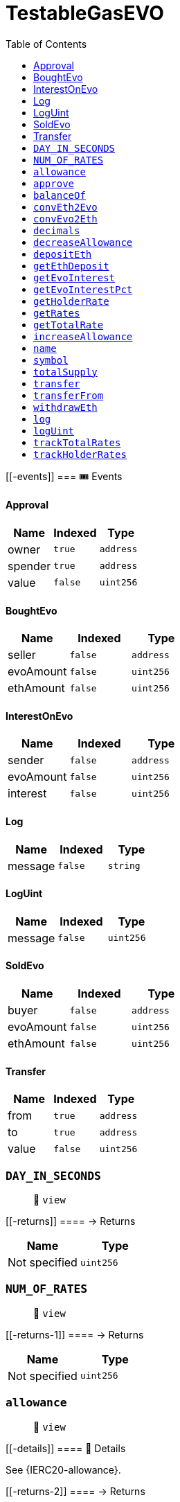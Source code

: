 
:url-project: https://sambacha.github.io/gasevo-docs
:url-docs:  https://sambacha.github.io/gasevo-docs
:url-org: https://sambacha.github.io/gasevo-docs
:public-key: /gpg/6F6EB43E.asc
:active-key: {url-group}{public-key}
:docbook:

:toc: 

= TestableGasEVO

____
____

....
....

[[-events]]
=== 🎟 Events

==== Approval

[cols="^,^,^",options="header",]
|===
|Name |Indexed |Type
|owner |`true` |`address`
|spender |`true` |`address`
|value |`false` |`uint256`
|===

==== BoughtEvo

[cols="^,^,^",options="header",]
|===
|Name |Indexed |Type
|seller |`false` |`address`
|evoAmount |`false` |`uint256`
|ethAmount |`false` |`uint256`
|===

==== InterestOnEvo

[cols="^,^,^",options="header",]
|===
|Name |Indexed |Type
|sender |`false` |`address`
|evoAmount |`false` |`uint256`
|interest |`false` |`uint256`
|===

==== Log

[cols="^,^,^",options="header",]
|===
|Name |Indexed |Type
|message |`false` |`string`
|===

==== LogUint

[cols="^,^,^",options="header",]
|===
|Name |Indexed |Type
|message |`false` |`uint256`
|===

==== SoldEvo

[cols="^,^,^",options="header",]
|===
|Name |Indexed |Type
|buyer |`false` |`address`
|evoAmount |`false` |`uint256`
|ethAmount |`false` |`uint256`
|===

==== Transfer

[cols="^,^,^",options="header",]
|===
|Name |Indexed |Type
|from |`true` |`address`
|to |`true` |`address`
|value |`false` |`uint256`
|===

=== `DAY_IN_SECONDS`

____
👀 `view`
____

[[-returns]]
==== → Returns

[cols="^,^",options="header",]
|===
|Name |Type
|Not specified |`uint256`
|===

=== `NUM_OF_RATES`

____
👀 `view`
____

[[-returns-1]]
==== → Returns

[cols="^,^",options="header",]
|===
|Name |Type
|Not specified |`uint256`
|===

=== `allowance`

____
👀 `view`
____

[[-details]]
==== 🔎 Details

See \{IERC20-allowance}.

[[-returns-2]]
==== → Returns

[cols="^,^",options="header",]
|===
|Name |Type
|Not specified |`uint256`
|===

=== `approve`

____
👀 `nonpayable`
____

[[-details-1]]
==== 🔎 Details

See \{IERC20-approve}. _ Requirements: _ - `spender` cannot be the zero
address.

[[-returns-3]]
==== → Returns

[cols="^,^",options="header",]
|===
|Name |Type
|Not specified |`bool`
|===

=== `balanceOf`

____
👀 `view`
____

[[-details-2]]
==== 🔎 Details

See \{IERC20-balanceOf}.

[[-returns-4]]
==== → Returns

[cols="^,^",options="header",]
|===
|Name |Type
|Not specified |`uint256`
|===

=== `convEth2Evo`

____
👀 `view`
____

[[-details-3]]
==== 🔎 Details

Convert $ETH to $EVO at the inner exchange rate (price), w/o applied
interest.

[[-returns-5]]
==== → Returns

[cols="^,^",options="header",]
|===
|Name |Type
|Not specified |`uint256`
|===

=== `convEvo2Eth`

____
👀 `view`
____

[[-details-4]]
==== 🔎 Details

CONVERT $EVO to $ETH at the inner exchange rate (price), w/o applied
interest.

[[-returns-6]]
==== → Returns

[cols="^,^",options="header",]
|===
|Name |Type
|Not specified |`uint256`
|===

=== `decimals`

____
👀 `view`
____

[[-details-5]]
==== 🔎 Details

Returns the number of decimals used to get its user representation. For
example, if `decimals` equals `2`, a balance of `505` tokens should be
displayed to a user as `5,05` (`505 / 10 ** 2`). _ Tokens usually opt
for a value of 18, imitating the relationship between Ether and Wei. _
NOTE: This information is only used for _display_ purposes: it in no way
affects any of the arithmetic of the contract, including
\{IERC20-balanceOf} and \{IERC20-transfer}.

[[-returns-7]]
==== → Returns

[cols="^,^",options="header",]
|===
|Name |Type
|Not specified |`uint8`
|===

=== `decreaseAllowance`

____
👀 `nonpayable`
____

[[-details-6]]
==== 🔎 Details

Atomically decreases the allowance granted to `spender` by the caller. _
This is an alternative to \{approve} that can be used as a mitigation
for problems described in \{IERC20-approve}. _ Emits an \{Approval}
event indicating the updated allowance. _ Requirements: _ - `spender`
cannot be the zero address. - `spender` must have allowance for the
caller of at least `subtractedValue`.

[[-returns-8]]
==== → Returns

[cols="^,^",options="header",]
|===
|Name |Type
|Not specified |`bool`
|===

=== `depositEth`

____
👀 `payable` | 💰 Payable
____

[[-details-7]]
==== 🔎 Details

Same as buying token at market price plus interest.

[[-returns-9]]
==== → Returns

[cols="^,^",options="header",]
|===
|Name |Type
|Not specified |`bool`
|===

=== `getEthDeposit`

____
👀 `view`
____

[[-details-8]]
==== 🔎 Details

INTROSPECT ETH DEPOSIT SUPPORTING THE TOKEN SUPPLY

[[-returns-10]]
==== → Returns

[cols="^,^",options="header",]
|===
|Name |Type
|Not specified |`uint256`
|===

=== `getEvoInterest`

____
👀 `view`
____

[[-returns-11]]
==== → Returns

[cols="^,^",options="header",]
|===
|Name |Type
|Not specified |`uint256`
|===

=== `getEvoInterestPct`

____
👀 `view`
____

[[-returns-12]]
==== → Returns

[cols="^,^",options="header",]
|===
|Name |Type
|Not specified |`uint256`
|===

=== `getHolderRate`

____
👀 `view`
____

[[-details-9]]
==== 🔎 Details

INTROSPECT HOLDER'S RATE

[[-returns-13]]
==== → Returns

[cols="^,^",options="header",]
|===
|Name |Type
|Not specified |`uint256`
|===

=== `getRates`

____
👀 `view`
____

[[-returns-14]]
==== → Returns

[cols="^,^",options="header",]
|===
|Name |Type
|Not specified |`uint256`
|Not specified |`uint256`
|===

=== `getTotalRate`

____
👀 `view`
____

[[-details-10]]
==== 🔎 Details

INTROSPECT TOTAL RATE

[[-returns-15]]
==== → Returns

[cols="^,^",options="header",]
|===
|Name |Type
|Not specified |`uint256`
|===

=== `increaseAllowance`

____
👀 `nonpayable`
____

[[-details-11]]
==== 🔎 Details

Atomically increases the allowance granted to `spender` by the caller. _
This is an alternative to \{approve} that can be used as a mitigation
for problems described in \{IERC20-approve}. _ Emits an \{Approval}
event indicating the updated allowance. _ Requirements: _ - `spender`
cannot be the zero address.

[[-returns-16]]
==== → Returns

[cols="^,^",options="header",]
|===
|Name |Type
|Not specified |`bool`
|===

=== `name`

____
👀 `view`
____

[[-details-12]]
==== 🔎 Details

Returns the name of the token.

[[-returns-17]]
==== → Returns

[cols="^,^",options="header",]
|===
|Name |Type
|Not specified |`string`
|===

=== `symbol`

____
👀 `view`
____

[[-details-13]]
==== 🔎 Details

Returns the symbol of the token, usually a shorter version of the name.

[[-returns-18]]
==== → Returns

[cols="^,^",options="header",]
|===
|Name |Type
|Not specified |`string`
|===

=== `totalSupply`

____
👀 `view`
____

[[-details-14]]
==== 🔎 Details

PRICE EQUILIBRIUM Prevent manifold amount of affecting the price
equilibrium.

[[-returns-19]]
==== → Returns

[cols="^,^",options="header",]
|===
|Name |Type
|Not specified |`uint256`
|===

=== `transfer`

____
👀 `nonpayable`
____

[[-details-15]]
==== 🔎 Details

Extend to track transfers.

[[-returns-20]]
==== → Returns

[cols="^,^",options="header",]
|===
|Name |Type
|Not specified |`bool`
|===

=== `transferFrom`

____
👀 `nonpayable`
____

[[-details-16]]
==== 🔎 Details

Extend to track transfers.

[[-returns-21]]
==== → Returns

[cols="^,^",options="header",]
|===
|Name |Type
|Not specified |`bool`
|===

=== `withdrawEth`

____
👀 `nonpayable`
____

[[-details-17]]
==== 🔎 Details

Same as selling token at market price minus interest.

[[-returns-22]]
==== → Returns

[cols="^,^",options="header",]
|===
|Name |Type
|Not specified |`bool`
|===

=== `log`

____
👀 `nonpayable`
____

=== `logUint`

____
👀 `nonpayable`
____

=== `trackTotalRates`

____
👀 `nonpayable`
____

[[-returns-23]]
==== → Returns

[cols="^,^",options="header",]
|===
|Name |Type
|Not specified |`bool`
|===

=== `trackHolderRates`

____
👀 `nonpayable`
____

[[-returns-24]]
==== → Returns

[cols="^,^",options="header",]
|===
|Name |Type
|Not specified |`bool`
|===
